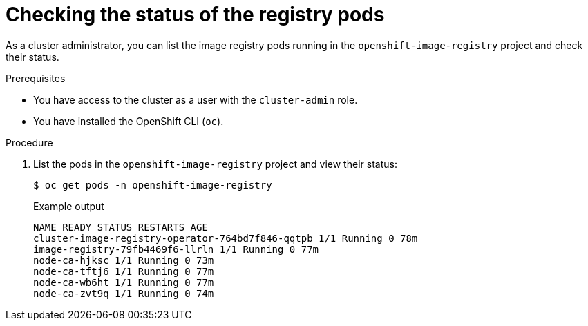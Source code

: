 // Module included in the following assemblies:
//
// * registry/accessing-the-registry.adoc

[id="checking-the-status-of-registry-pods_{context}"]
= Checking the status of the registry pods

[role="_abstract"]
As a cluster administrator, you can list the image registry pods running in the `openshift-image-registry` project and check their status.

.Prerequisites

* You have access to the cluster as a user with the `cluster-admin` role.
* You have installed the OpenShift CLI (`oc`).

.Procedure

. List the pods in the `openshift-image-registry` project and view their status:
+
[source,terminal]
----
$ oc get pods -n openshift-image-registry
----
+
.Example output
[source,terminal]
----
NAME READY STATUS RESTARTS AGE
cluster-image-registry-operator-764bd7f846-qqtpb 1/1 Running 0 78m
image-registry-79fb4469f6-llrln 1/1 Running 0 77m
node-ca-hjksc 1/1 Running 0 73m
node-ca-tftj6 1/1 Running 0 77m
node-ca-wb6ht 1/1 Running 0 77m
node-ca-zvt9q 1/1 Running 0 74m
----
